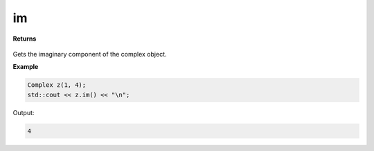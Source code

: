 
im
=====

.. cpp:function:: constexpr double im() const noexcept

   Gets the imaginary component :code:`x`.

**Returns**

    .. cpp:type:: double

        A real number. 

Gets the imaginary component of the complex object.

**Example**

.. code-block:: cpp

    Complex z(1, 4); 
    std::cout << z.im() << "\n";

Output:

.. code-block:: cpp

    4
